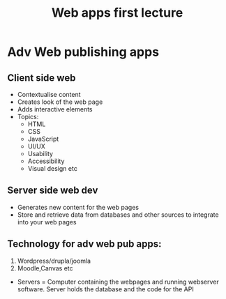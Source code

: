 #+title: Web apps first lecture

* Adv Web publishing apps
** Client side web

- Contextualise content
- Creates look of the web page
- Adds interactive elements
- Topics:
  - HTML
  - CSS
  - JavaScript
  - UI/UX
  - Usability
  - Accessibility
  - Visual design etc

** Server side web dev

- Generates new content for the web pages
- Store and retrieve data from databases and other sources to integrate into your web pages

** Technology for adv web pub apps:
1. Wordpress/drupla/joomla
2. Moodle,Canvas etc
- Servers = Computer containing the webpages and running webserver software. Server holds the database and the code for the API
